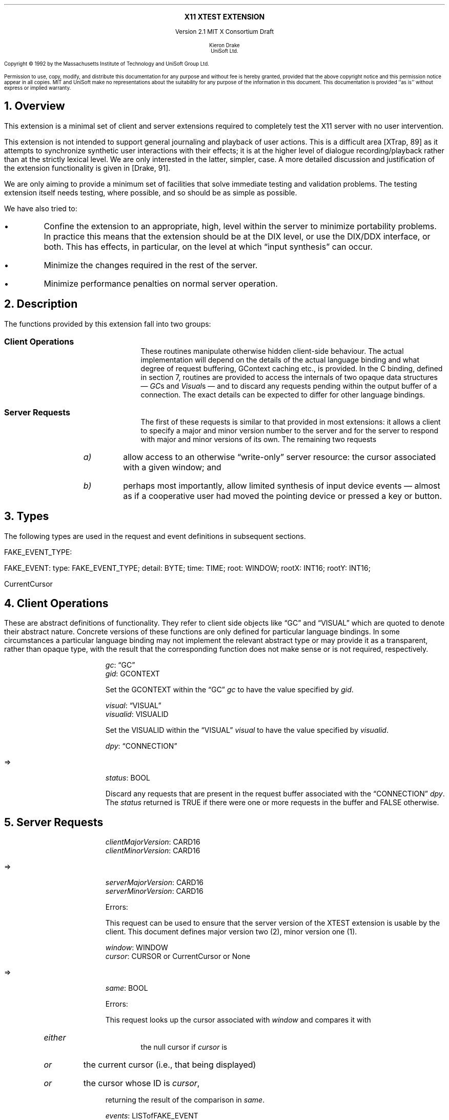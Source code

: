 .\" Use -ms and macros.t
.\" $XConsortium: xtest.ms,v 1.2 92/04/20 14:17:06 rws Exp $
.de lP
.ne 8
.LP
..
.EH ''''
.OH ''''
.EF ''''
.OF ''''
.ps 10
.nr PS 10
\&
.sp 8
.ce 1
\s+2\fBX11 XTEST EXTENSION\fP\s-2
.sp 3
.ce 3
Version 2.1
MIT X Consortium Draft
.sp 6
.ce 4
\s-1Kieron Drake
.sp 6p
UniSoft Ltd.\s+1
.ps 9
.nr PS 9
.sp 8
.lP
Copyright \(co 1992 by the Massachusetts Institute of Technology and UniSoft Group Ltd.
.lP
Permission to use, copy, modify, and distribute this documentation for any
purpose and without fee is hereby granted, provided that the above copyright
notice and this permission notice appear in all copies.  MIT and UniSoft make no
representations about the suitability for any purpose of the information in
this document.  This documentation is provided ``as is'' without express or
implied warranty.
.ps 10
.nr PS 10
.bp 1
.EH ''X11 XTEST Extension''
.OH ''X11 XTEST Extension''
.EF ''\fB % \fP''
.OF ''\fB % \fP''
.NH 1
Overview
.lP
This extension is a minimal set of client and server extensions
required to completely test the X11 server with no user intervention.
.lP
This extension is not intended to support general journaling and
playback of user actions.  This is a difficult area [XTrap, 89] as it attempts
to synchronize synthetic user interactions with their effects; it is at the
higher level of dialogue recording/playback rather than at the strictly lexical
level.  We are only interested in the latter, simpler, case.  A more detailed
discussion and justification of the extension functionality is given in
[Drake, 91].
.lP
We are only aiming to provide a minimum set of facilities that
solve immediate testing and validation problems.  The testing extension
itself needs testing, where possible, and so should be as simple as possible.
.lP
We have also tried to:
.IP \(bu
Confine the extension to an appropriate, high, level within the server
to minimize portability problems.  In practice this means that the extension
should be at the DIX level, or use the DIX/DDX interface, or both.  This
has effects, in particular, on the level at which \*Qinput synthesis\*U
can occur.
.IP \(bu
Minimize the changes required in the rest of the server.
.IP \(bu
Minimize performance penalties on normal server operation.
.lP
.NH 1
Description
.lP
The functions provided by this extension fall into two groups:
.IP "\fBClient Operations\fP" 10
These routines manipulate otherwise hidden client-side behaviour.  The
actual implementation will depend on the details of the actual language
binding and what degree of request buffering, GContext caching etc., is
provided.  In the C binding, defined in section 7, routines are provided
to access the internals of two opaque data structures \*- \fIGC\fPs and
\fIVisual\fPs \*- and to discard any requests pending within the
output buffer of a connection.  The exact details can be expected to differ for
other language bindings.
.IP "\fBServer Requests\fP" 10
The first of these requests is similar to that provided in most
extensions: it allows a client to specify a major and minor version
number to the server and for the server to respond with major and minor
versions of its own.  The remaining two requests
.RS
.IP \fIa)\fP
allow access to an otherwise \*Qwrite-only\*U server resource: the cursor
associated with a given window; and
.IP \fIb)\fP
perhaps most importantly, allow limited synthesis of input device
events \*- almost as if a cooperative user had moved the pointing device
or pressed a key or button.
.RE
.lP
.NH 1
Types
.lP
The following types are used in the request and event definitions in
subsequent sections.
.lP
FAKE_EVENT_TYPE:
.Pn { KeyPress ,
.PN KeyRelease ,
.PN MotionNotify ,
.PN ButtonPress ,
.PN ButtonRelease }
.lP
FAKE_EVENT:
.PN [
type\^: FAKE_EVENT_TYPE;
detail\^: BYTE;
time\^: TIME;
root\^: WINDOW;
rootX\^: INT16;
rootY\^: INT16;
.PN ]
.lP
CurrentCursor
.PN "\*-\ 1"
.lP
.NH 1
Client Operations
.lP
These are abstract definitions of functionality.  They refer to client
side objects like \*QGC\*U and \*QVISUAL\*U which are quoted to
denote their abstract nature.  Concrete versions of these functions are
only defined for particular language bindings.  In some circumstances
a particular language binding may not implement the relevant abstract
type or may provide it as a transparent, rather than opaque type, with
the result that the corresponding function does not make sense or is
not required, respectively.
.lP
.PN "XTestSetGContextOfGC"
.IP
\fIgc\fP\^: \*QGC\*U
.br
\fIgid\fP\^: GCONTEXT
.IP
Set the GCONTEXT within the \*QGC\*U \fIgc\fP to have the value specified by
\fIgid\fP.
.lP
.PN "XTestSetVisualIDOfVisual"
.IP
\fIvisual\fP\^: \*QVISUAL\*U
.br
\fIvisualid\fP\^: VISUALID
.IP
Set the VISUALID within the \*QVISUAL\*U \fIvisual\fP to have the value
specified by \fIvisualid\fP.
.lP
.PN "XTestDiscard"
.IP
\fIdpy\fP\^: \*QCONNECTION\*U
.lP
   =>
.IP
\fIstatus\fP\^: BOOL
.IP
Discard any requests that are present in the request buffer associated with
the \*QCONNECTION\*U \fIdpy\fP.
The \fIstatus\fP returned is TRUE if there were one or more requests
in the buffer and FALSE otherwise.
.lP
.NH 1
Server Requests
.lP
.PN "XTestGetVersion"
.IP
\fIclientMajorVersion\fP\^: CARD16
.br
\fIclientMinorVersion\fP\^: CARD16
.lP
   =>
.IP
\fIserverMajorVersion\fP\^: CARD16
.br
\fIserverMinorVersion\fP\^: CARD16
.IP
Errors:
.PN Length
.IP
This request can be used to ensure that the server version of the XTEST
extension is usable by the client.  This document defines major version two
(2), minor version one (1).
.lP
.PN "XTestCompareCursor"
.IP
\fIwindow\fP\^: WINDOW
.br
\fIcursor\fP\^: CURSOR or CurrentCursor or None
.lP
   =>
.IP
\fIsame\fP\^: BOOL
.IP
Errors:
.PN Window ,
.PN Length ,
.PN Cursor
.IP
This request looks up the cursor associated with \fIwindow\fP and
compares it with
.RS
.IP \fIeither\fP
the null cursor if \fIcursor\fP is
.PN None ,
.IP \fIor\fP
the current cursor (i.e., that being displayed)
.IP \fIor\fP
the cursor whose ID is \fIcursor\fP,
.RE
.IP
returning the result of the comparison in \fIsame\fP.
.lP
.PN "XTestFakeInput"
.IP
\fIevents\fP\^: LISTofFAKE_EVENT
.IP
Errors:
.PN Window ,
.PN Length ,
.PN Alloc ,
.PN Value
.IP
This request simulates the limited set of core protocol
events within the set FAKE_EVENT_TYPE.  Only the following event fields,
defined in FAKE_EVENT, are interpreted:
.RS
.IP \fItype\fP
This must be one of
.PN KeyPress ,
.PN KeyRelease ,
.PN MotionNotify ,
.PN ButtonPress or
.PN ButtonRelease
or else a
.PN Value
error occurs.
.IP \fIdetail\fP
For key events, this field is interpreted as the physical keycode. 
If the keycode is less than min-keycode or greater than max-keycode,
as returned in the connection setup, then a
.PN Value
error occurs.
For button events, this field is interpreted as the physical (or core) button,
meaning it will be mapped to the corresponding logical button according to
the most recent
.PN SetPointerMapping
request.
If the button number is less than one or greater than the number of physical
buttons, then a
.PN Value
error occurs.
For motion events, if this field is True, then \fIrootX\fP and \fIrootY\fP
are relative distances from the current pointer location; if this field is
False, then they are absolute positions.
.IP \fItime\fP
This is either
.PN CurrentTime
(meaning no delay)
or the delay in milli-seconds that the server should wait before
simulating this event.  No other requests from this client will be
processed until this delay, if any, has expired and subsequent processing
of the simulated event has been completed.
.IP \fIroot\fP
In the case of motion events this field is the ID of the root window on
which the new motion is to take place.  If
.PN None
is specified, the root window of the screen the pointer is currently on
is used instead.
If this field is not a valid window then a
.PN Window
error occurs.
.IP "\fIrootX\fP & \fIrootY\fP"
In the case of motion events these fields indicate relative distance or
absolute pointer coordinates, according to the setting of \fIdetail\fP.
If the specified coordinates are off-screen, the closest on-screen
coordinates will be substituted.
.RE
.IP
When the simulated event(s) are processed they cause event propagation,
passive grab activation, etc., just as if the corresponding input device
action had occurred.  However, motion events might not be recorded in the
motion history buffer.
.IP
For the currently supported event types, the event list must have length one,
otherwise a
.PN BadLength
error occurs.
.lP
.NH 1
Encoding
.lP
Please refer to the X11 Protocol Encoding document as this document uses
conventions established there.
.lP
The name of this extension is ``XTEST''.
.lP
.SH
\s+2New types\s-2
.lP
.Ds 0
.TA .75i 1.75i
.ta .75i 1.75i
.R
FAKE_EVENT_TYPE
	2	KeyPress
	3	KeyRelease
	4	ButtonPress
	5	ButtonRelease
	6	MotionNotify
.De
.lP
NOTE that the above values are defined to be the same as those for
the corresponding core protocol event types.
.lP
NOTE that this document defines client and server major version one (1)
and minor version zero (0).
.lP
.SH
\s+2Requests\s-2
.lP
.Ds 0
.TA .2i .5i 1.5i 2.5i
.ta .2i .5i 1.5i 2.5i
.R
.PN XTestGetVersion
	1	CARD8		opcode
	1	0		xtest opcode
	2	2		request length
	1	CARD8		client major version
	1			unused
	2	CARD16		client minor version
.De
.Ds 0
.TA .2i .5i 1.5i 2.5i
.ta .2i .5i 1.5i 2.5i
.R
 =>
 	1	1		Reply
	1	CARD8		server major version (1)
	2	CARD16		sequence number
	4	0		reply length
	2	CARD16		server minor version (0)
	22			unused
.De
.lP
.Ds 0
.TA .2i .5i 1.5i 2.5i
.ta .2i .5i 1.5i 2.5i
.R
.PN XTestCompareCursor
	1	CARD8		opcode
	1	1		xtest opcode
	2	3		request length
	4	WINDOW		window
	4	CURSOR		cursor
		0	\fINone\fP
		1	\fICurrentCursor\fP
.De
.Ds 0
.TA .2i .5i 1.5i 2.5i
.ta .2i .5i 1.5i 2.5i
.R
 =>
	1	1		Reply
	1	BOOL		cursors are the same
	2	CARD16		sequence number
	4	0		reply length
	24			unused
.De
.lP
.Ds 0
.TA .2i .5i 1.5i 2.5i
.ta .2i .5i 1.5i 2.5i
.R
.PN XTestFakeInput
	1	CARD8		opcode
	1	2		xtest opcode
	2	1+(1*8)		request length
	1	FAKE_EVENT_TYPE		fake device event type
	1	BYTE		detail: button or keycode
	2			unused
	4	TIME		delay (milli-seconds)
		0	\fICurrentTime\fP
	4	WINDOW		root window for \fIMotionNotify\fP
		0	\fINone\fP
	8			unused
	2	INT16		x position for \fIMotionNotify\fP
	2	INT16		y position for \fIMotionNotify\fP
	8			unused
.De
.lP
.NH 1
C language Binding
.lP
The C routines either
provide direct access to the protocol and add no additional
semantics to those
defined in section 5 or they correspond directly to the abstract descriptions
of client operations in section 4.
.lP
All XTEST extension functions and procedures, and all manifest
constants and macros, will start with the string \*Q\fCXTest\fR\*U.
All operations are classified as
server/client (\fCServer\fR) or client-only (\fCClient\fR).
All routines that have return type \fCStatus\fR will return non-zero for
\*Qsuccess\*U and zero for \*Qfailure\*U.  Even if the XTEST extension is
supported the server may withdraw such facilities arbitrarily; in which case
they will subsequently return zero.
.lP
The include file for this extension is
.Pn < X11/extensions/XTest.h >.
.lP
Bool
.br
XTestQueryExtension (display, event_base, error_base, major_version, minor_version)
.RS
Display	*display;
.br
int *event_base; /* RETURN */
.br
int *error_base; /* RETURN */
.br
int *major_version; /* RETURN */
.br
int *minor_version; /* RETURN */
.RE
.IP
Returns
.PN True
if the specified display supports the XTEST extension else
.PN False .
If the extension is supported, *event_base would be set to the event number for
the first event for this extension and
*error_base would be set to the error number for the first error for
this extension.  As no errors or events are defined for this version of the extension,
the values returned here are not defined (nor useful).
If the extension is supported, *major_version and *minor_version are set to
the major and minor version numbers of the extension supported by the
display.  Otherwise none of the arguments are set.
.lP
Bool
.br
XTestCompareCursorWithWindow (display, window, cursor)
.RS
Display *display;
.br
Window window;
.br
Cursor cursor;
.RE
.IP
If the extension is supported, performs a comparison of the cursor
whose ID is \fIcursor\fP (which may be
.PN None )
with the cursor of the window \fIwindow\fP returning
.PN True
if they are the same and
.PN False
otherwise.  If the extension is not supported, then the request is ignored and
zero (0) is returned.
.lP
Bool
.br
XTestCompareCurrentCursorWithWindow (display, window)
.RS
Display *display;
.br
Window window;
.RE
.IP
If the extension is supported, performs a comparison of the current cursor
with the cursor of the window \fIwindow\fP returning
.PN True
if they are the same and
.PN False
otherwise.  If the extension is not supported, then the request is ignored and
zero (0) is returned.
.lP
XTestFakeKeyEvent (display, keycode, is_press, delay)
.RS
Display *display;
.br
unsigned int keycode;
.br
Bool is_press;
.br
unsigned long delay;
.RE
.IP
If the extension is supported, requests the server to simulate either
a
.PN KeyPress
(if \fIis_press\fP is
.PN True )
or a
.PN KeyRelease
(if \fIis_press\fP is
.PN False ) of the key with keycode \fIkeycode\fP,
otherwise the request is ignored.
.IP
If the extension is supported,
the simulated event will not be processed until \fIdelay\fP milli-seconds
after the request is received (if \fIdelay\fP is
.PN CurrentTime
then this is interpreted as no delay at all).  No other requests from
this client will be processed until this delay, if any, has expired
and subsequent processing of the simulated event has been completed.
.lP
XTestFakeButtonEvent (display, button, is_press, delay)
.RS
Display *display;
.br
unsigned int button;
.br
Bool is_press;
.br
unsigned long delay;
.RE
.IP
If the extension is supported, requests the server to simulate either
a
.PN ButtonPress
(if \fIis_press\fP is
.PN True )
or a
.PN ButtonRelease
(if \fIis_press\fP is
.PN False ) of the logical button numbered \fIbutton\fP,
otherwise the request is ignored.
.IP
If the extension is supported,
the simulated event will not be processed until \fIdelay\fP milli-seconds
after the request is received (if \fIdelay\fP is
.PN CurrentTime
then this is interpreted as no delay at all).  No other requests from
this client will be processed until this delay, if any, has expired
and subsequent processing of the simulated event has been completed.
.lP
XTestFakeMotionEvent (display, screen, x, y, delay)
.RS
Display *display;
.br
int screen;
.br
int x, y;
.br
unsigned long delay;
.RE
.IP
If the extension is supported, requests the server to simulate
a movement of the pointer to position (\fIx\fP, \fIy\fP) on the
root window of screen number \fIscreen\fP,
otherwise the request is ignored.  If \fIscreen\fP is -1, the
current screen (that the pointer is on) is used.
.IP
If the extension is supported,
the simulated event will not be processed until \fIdelay\fP milli-seconds
after the request is received (if \fIdelay\fP is
.PN CurrentTime
then this is interpreted as no delay at all).  No other requests from
this client will be processed until this delay, if any, has expired
and subsequent processing of the simulated event has been completed.
.lP
XTestFakeRelativeMotionEvent (display, screen, x, y, delay)
.RS
Display *display;
.br
int screen;
.br
int x, y;
.br
unsigned long delay;
.RE
.IP
If the extension is supported, requests the server to simulate
a movement of the pointer by offsets (\fIx\fP, \fIy\fP) relative
to the current pointer position on screen number \fIscreen\fP,
otherwise the request is ignored.  If \fIscreen\fP is -1, the
current screen (that the pointer is on) is used.
.IP
If the extension is supported,
the simulated event will not be processed until \fIdelay\fP milli-seconds
after the request is received (if \fIdelay\fP is
.PN CurrentTime
then this is interpreted as no delay at all).  No other requests from
this client will be processed until this delay, if any, has expired
and subsequent processing of the simulated event has been completed.
.lP
XTestSetGContextOfGC (gc, gid)
.RS
GC gc;
.br
GContext gid;
.RE
.IP
Sets the GContext within the opaque datatype referenced by \fIgc\fP to
be that specified by \fIgid\fP.
.lP
XTestSetVisualIDOfVisual (visual, visualid)
.RS
Visual *visual;
.br
VisualID visualid;
.RE
.IP
Sets the VisualID within the opaque datatype referenced by \fIvisual\fP to
be that specified by \fIvisualid\fP.
.lP
Bool
.br
XTestDiscard (display)
.RS
Display *display;
.RE
.IP
Discard any requests within the output buffer for display \fIdisplay\fP,
returning
.PN True
if any requests were discarded, otherwise return
.PN False .
.NH 1
Bibliography
.XP
Annicchiarico, D., et al., \fIXTrap: The XTrap Architecture\fP\^
Digital Equipment Corporation, July 1991.
.XP
Drake, K.J., \fISome Proposals for a Minimum X11 Testing Extension\fP\^
UniSoft Ltd., June 1991.
.LP
